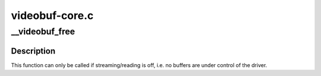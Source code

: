 .. -*- coding: utf-8; mode: rst -*-

===============
videobuf-core.c
===============



.. _xref___videobuf_free:

__videobuf_free
===============

.. c:function:: int __videobuf_free (struct videobuf_queue * q)

    free all the buffers and their control structures

    :param struct videobuf_queue * q:

        _undescribed_



Description
-----------



This function can only be called if streaming/reading is off, i.e. no buffers
are under control of the driver.



